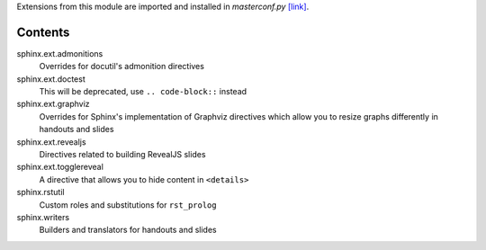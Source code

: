.. raw:: html

  <h1 align="center">sphinxhb</h1>
  <p align="center">
    <sup>
      Sphinx extensions and utilities for building curriculum
      materials.
    </sup>
  </p>

Extensions from this module are imported and installed in `masterconf.py`
`[link] <../../masterconf.py>`_.

Contents
========

sphinx.ext.admonitions
  Overrides for docutil's admonition directives

sphinx.ext.doctest
  This will be deprecated, use ``.. code-block::`` instead

sphinx.ext.graphviz
  Overrides for Sphinx's implementation of Graphviz directives which allow you
  to resize graphs differently in handouts and slides

sphinx.ext.revealjs
  Directives related to building RevealJS slides

sphinx.ext.togglereveal
  A directive that allows you to hide content in ``<details>``

sphinx.rstutil
  Custom roles and substitutions for ``rst_prolog``

sphinx.writers
  Builders and translators for handouts and slides
